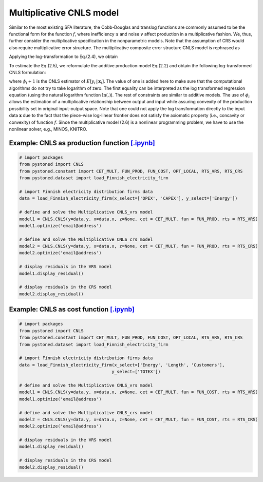 ==================================
Multiplicative CNLS model
==================================

Similar to the most existing SFA literature, the Cobb-Douglas and translog functions are commonly assumed to be the 
functional form for the function :math:`f`, where inefficiency :math:`u` and noise :math:`v` affect production in a multiplicative fashion.
We, thus, further consider the multiplicative specification in the nonparametric models. Note that the assumption of 
CRS would also require multiplicative error structure. The multiplicative composite error structure CNLS model is rephrased as

.. math::
    :nowrap:

    \begin{align}
        y_i = f(\boldsymbol{x}_i) \cdot \exp{(\varepsilon_i)} = f(\boldsymbol{x}_i) \cdot \exp{( v_i - u_i)} 
    \end{align}

Applying the log-transformation to Eq.(2.4), we obtain

.. math::
    :nowrap:
    
    \begin{align}
        \ln y_i = \ln f(\boldsymbol{x}_i) + v_i - u_i 
    \end{align}

To estimate the Eq.(2.5), we reformulate the additive production model 
Eq.(2.2) and obtain the following log-transformed CNLS formulation:

.. math::
    :nowrap:
    
    \begin{alignat}{2}
        \underset{\alpha, \boldsymbol{\beta}, \varepsilon} \min & \sum_{i=1}^n\varepsilon_i^2  &{\quad}&\\
        \textit{s.t.}\quad 
        &  \ln y_i = \ln(\boldsymbol{\phi}_i+1) + \varepsilon_i  &{\quad}& \forall i  \notag\\
        & \boldsymbol{\phi}_i  = \alpha_i+\boldsymbol{\beta}_i^{'}\boldsymbol{x}_i -1 &{\quad}& \forall i  \notag \\
        &  \alpha_i + \boldsymbol{\beta}_i^{'}\boldsymbol{x}_i \le \alpha_j + \boldsymbol{\beta}_j^{'}\boldsymbol{x}_i  &{\quad}&  \forall i, j  \notag\\
        &  \boldsymbol{\beta}_i \ge 0 &{\quad}&  \forall i  \notag 
    \end{alignat}

where :math:`\phi_i+1` is the CNLS estimator of :math:`E[y_i \, | \, \boldsymbol{x}_i]`. 
The value of one is added here to make sure that the computational 
algorithms do not try to take logarithm of zero. The first equality 
can be interpreted as the log transformed regression equation (using 
the natural logarithm function :math:`\ln(.)`). The rest of constraints are 
similar to additive models. The use of :math:`\phi_i` allows the estimation 
of a multiplicative relationship between output and input while assuring 
convexity of the production possibility set in original input-output space. 
Note that one could not apply the log transformation directly to the input data 
:math:`\boldsymbol{x}` due to the fact that the piece-wise log-linear frontier does not satisfy 
the axiomatic property (i.e., concavity or convexity) of function :math:`f`. Since the multiplicative model (2.6) 
is a nonlinear programming problem, we have to use the nonlinear solver, e.g., MINOS, KNITRO.


Example: CNLS as production function `[.ipynb] <https://colab.research.google.com/github/ds2010/pyStoNED/blob/master/notebooks/CNLS_mult_prod.ipynb>`__
--------------------------------------------------------------------------------------------------------------------------------------------------------

.. code:: python

    # import packages
    from pystoned import CNLS
    from pystoned.constant import CET_MULT, FUN_PROD, FUN_COST, OPT_LOCAL, RTS_VRS, RTS_CRS
    from pystoned.dataset import load_Finnish_electricity_firm
    
    # import Finnish electricity distribution firms data
    data = load_Finnish_electricity_firm(x_select=['OPEX', 'CAPEX'], y_select=['Energy'])

    # define and solve the Multiplicative CNLS_vrs model
    model1 = CNLS.CNLS(y=data.y, x=data.x, z=None, cet = CET_MULT, fun = FUN_PROD, rts = RTS_VRS)
    model1.optimize('email@address')

    # define and solve the Multiplicative CNLS_crs model
    model2 = CNLS.CNLS(y=data.y, x=data.x, z=None, cet = CET_MULT, fun = FUN_PROD, rts = RTS_CRS)
    model2.optimize('email@address')

    # display residuals in the VRS model
    model1.display_residual()

    # display residuals in the CRS model
    model2.display_residual()


Example: CNLS as cost function `[.ipynb] <https://colab.research.google.com/github/ds2010/pyStoNED/blob/master/notebooks/CNLS_mult_cost.ipynb>`__
--------------------------------------------------------------------------------------------------------------------------------------------------

.. code:: python

    # import packages
    from pystoned import CNLS
    from pystoned.constant import CET_MULT, FUN_PROD, FUN_COST, OPT_LOCAL, RTS_VRS, RTS_CRS
    from pystoned.dataset import load_Finnish_electricity_firm
    
    # import Finnish electricity distribution firms data
    data = load_Finnish_electricity_firm(x_select=['Energy', 'Length', 'Customers'],
                                        y_select=['TOTEX'])
    
    # define and solve the Multiplicative CNLS_vrs model
    model1 = CNLS.CNLS(y=data.y, x=data.x, z=None, cet = CET_MULT, fun = FUN_COST, rts = RTS_VRS)
    model1.optimize('email@address')

    # define and solve the Multiplicative CNLS_crs model
    model2 = CNLS.CNLS(y=data.y, x=data.x, z=None, cet = CET_MULT, fun = FUN_COST, rts = RTS_CRS)
    model2.optimize('email@address')

    # display residuals in the VRS model
    model1.display_residual()

    # display residuals in the CRS model
    model2.display_residual()